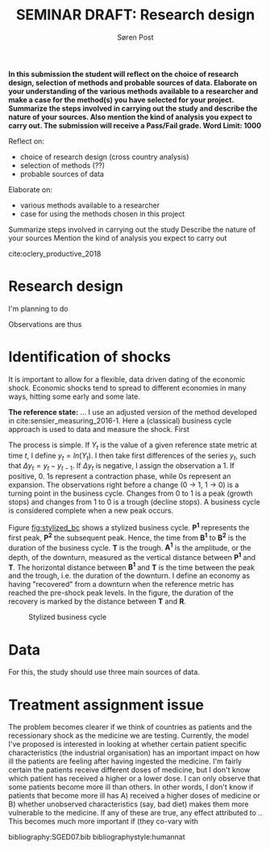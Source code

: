 #+TITLE: SEMINAR DRAFT: Research design
#+AUTHOR: Søren Post
#+Options: toc:nil
#+LATEX_HEADER: \setlength{\parskip}{1em} % set spaces between paragraphs to 1 character
#+LATEX_HEADER: \setlength{\parindent}{0em} % set indents for new paragraphs to 0
#+LATEX_HEADER: \usepackage{natbib}
#+LATEX_HEADER: \usepackage[a4paper, total={6in, 8in}]{geometry}
#+LATEX_HEADER: \newcommand{\vect}[1]{\boldsymbol{#1}}

\newpage

*In this submission the student will reflect on the choice of research design, selection of methods and probable sources of data. Elaborate on your understanding of the various methods available to a researcher and make a case for the method(s) you have selected for your project. Summarize the steps involved in carrying out the study and describe the nature of your sources. Also mention the kind of analysis you expect to carry out. The submission will receive a Pass/Fail grade. Word Limit: 1000*

Reflect on: 
 - choice of research design (cross country analysis)
 - selection of methods (??)
 - probable sources of data 

Elaborate on:
 - various methods available to a researcher
 - case for using the methods chosen in this project

Summarize steps involved in carrying out the study
Describe the nature of your sources
Mention the kind of analysis you expect to carry out

cite:oclery_productive_2018


* Research design

I'm planning to do 

Observations are thus 

* Identification of shocks
It is important to allow for a flexible, data driven dating of the economic shock. Economic shocks tend to spread to different economies in many ways, hitting some early and some late. 

*The reference state:* 
... I use an adjusted version of the method developed in cite:sensier_measuring_2016-1. Here a  (classical) business cycle approach is used to data and measure the shock. First

The process is simple. If $Y_t$ is the value of a given reference state metric at time $t$, I define $y_t = ln(Y_t)$. I then take first differences of the series $y_t$, such that $\Delta y_t = y_t - y_{t-1}$. If $\Delta y_t$ is negative, I assign the observation a 1. If positive, 0. 1s represent a contraction phase, while 0s represent an expansion. The observations right before a change (0 $\rightarrow$ 1, 1 $\rightarrow$ 0) is a turning point in the business cycle. Changes from 0 to 1 is a peak (growth stops) and changes from 1 to 0 is a trough (decline stops). A business cycle is considered complete when a new peak occurs.

Figure [[fig:stylized_bc]] shows a stylized business cycle. *P^1* represents the first peak, *P^2* the subsequent peak. Hence, the time from *B^1* to *B^2* is the duration of the business cycle. *T* is the trough. *A^1* is the amplitude, or the depth, of the downturn, measured as the vertical distance between *P^1* and *T*. The horizontal distance between *B^1* and *T* is the time between the peak and the trough, i.e. the duration of the downturn. I define an economy as having "recovered" from a downturn when the reference metric has reached the pre-shock peak levels. In the figure, the duration of the recovery is marked by the distance between *T* and *R*.

#+CAPTION: Stylized business cycle
#+LABEL: fig:stylized_bc
[[/home/post/MEGAsync/MEGAsync/university/SGED07/assignments/papers/figs/bc.png]]

* Data
For this, the study should use three main sources of data.

* Treatment assignment issue

The problem becomes clearer if we think of countries as patients and the recessionary shock as the medicine we are testing. Currently, the model I've proposed is interested in looking at whether certain patient specific characteristics (the industrial organisation) has an important impact on how ill the patients are feeling after having ingested the medicine. I'm fairly certain the patients receive different doses of medicine, but I don't know which patient has received a higher or a lower dose. I can only observe that some patients become more ill than others. In other words, I don't know if patients that become more ill has A) received a higher doses of medicine or B) whether unobserved characteristics (say, bad diet) makes them more vulnerable to the medicine. If any of these are true, any effect attributed to .. This becomes much more important if (they co-vary with 

\newpage

bibliography:SGED07.bib
bibliographystyle:humannat
